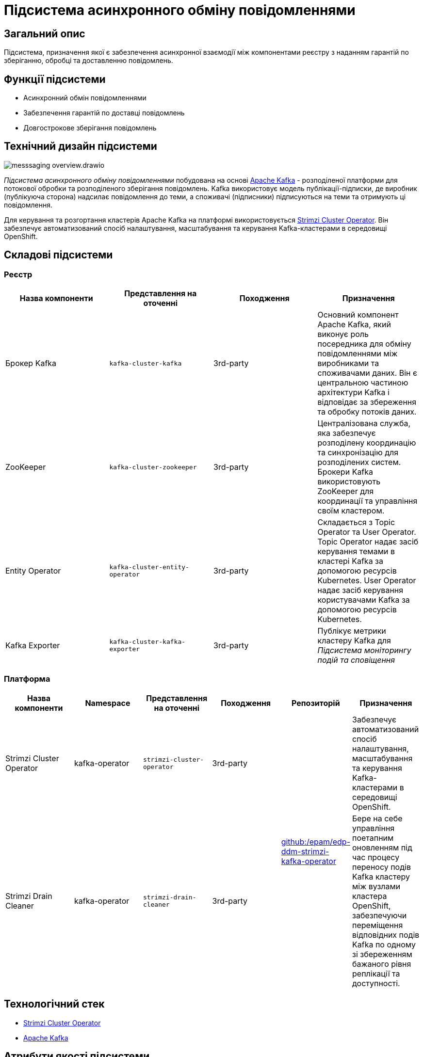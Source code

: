 //:imagesdir: ../../../../../images
= Підсистема асинхронного обміну повідомленнями

== Загальний опис

Підсистема, призначення якої є забезпечення асинхронної взаємодії між компонентами реєстру з наданням гарантій по зберіганню, обробці та доставленню повідомлень.

== Функції підсистеми

* Асинхронний обмін повідомленнями
* Забезпечення гарантій по доставці повідомлень
* Довгострокове зберігання повідомлень

== Технічний дизайн підсистеми

image::architecture/registry/operational/messaging/messsaging-overview.drawio.svg[float="center",align="center"]

_Підсистема асинхронного обміну повідомленнями_ побудована на основі https://kafka.apache.org/[Apache Kafka] - розподіленої платформи для потокової обробки та розподіленого зберігання повідомлень. Kafka використовує модель публікації-підписки, де виробник (публікуюча сторона) надсилає повідомлення до теми, а споживачі (підписники) підписуються на теми та отримують ці повідомлення.

Для керування та розгортання кластерів Apache Kafka на платформі використовується https://strimzi.io/[Strimzi Cluster Operator]. Він забезпечує автоматизований спосіб налаштування, масштабування та керування Kafka-кластерами в середовищі OpenShift.

== Складові підсистеми

=== Реєстр
|===
|Назва компоненти|Представлення на оточенні|Походження|Призначення

|Брокер Kafka
|`kafka-cluster-kafka`
|3rd-party
|Основний компонент Apache Kafka, який виконує роль посередника для обміну повідомленнями між виробниками та споживачами даних. Він є центральною частиною архітектури Kafka і відповідає за збереження та обробку потоків даних.

|ZooKeeper
|`kafka-cluster-zookeeper`
|3rd-party
|Централізована служба, яка забезпечує розподілену координацію та синхронізацію для розподілених систем. Брокери Kafka використовують ZooKeeper для координації та управління своїм кластером. 

|Entity Operator
|`kafka-cluster-entity-operator`
|3rd-party
|Складається з Topic Operator та User Operator. Topic Operator надає засіб керування темами в кластері Kafka за допомогою ресурсів Kubernetes. User Operator надає засіб керування користувачами Kafka за допомогою ресурсів Kubernetes.

|Kafka Exporter
|`kafka-cluster-kafka-exporter`
|3rd-party
|Публікує метрики кластеру Kafka для _Підсистема моніторингу подій та сповіщення_
|===

=== Платформа

|===
|Назва компоненти|Namespace|Представлення на оточенні|Походження|Репозиторій|Призначення

|Strimzi Cluster Operator
|kafka-operator
|`strimzi-cluster-operator`
|3rd-party
.2+|https://github.com/epam/edp-ddm-strimzi-kafka-operator[github:/epam/edp-ddm-strimzi-kafka-operator]
|Забезпечує автоматизований спосіб налаштування, масштабування та керування Kafka-кластерами в середовищі OpenShift.

|Strimzi Drain Cleaner
|kafka-operator
|`strimzi-drain-cleaner`
|3rd-party
|Бере на себе управління поетапним оновленням під час процесу переносу подів Kafka кластеру між вузлами кластера OpenShift, забезпечуючи переміщення відповідних подів Kafka по одному зі збереженням бажаного рівня реплікації та доступності.
|===

== Технологічний стек

* xref:arch:architecture/platform-technologies.adoc#strimzi-operator[Strimzi Cluster Operator]
* xref:arch:architecture/platform-technologies.adoc#kafka[Apache Kafka]

== Атрибути якості підсистеми

=== _Scalability_

_Підсистема асинхронного обміну повідомленнями_ може масштабуватися горизонтально, дозволяючи розподілене зберігання повідомлень та обробку великого обсягу даних. Вона може працювати на кластері з багатьма брокерами, що дозволяє розподіляти навантаження та забезпечувати високу доступність.

=== _Performance_

Kafka підтримує обробку повідомлень у реальному часі та аналіз потокових даних. Він дозволяє писати, читати та обробляти великі обсяги даних у режимі реального часу.

=== _Security_

Комунікація завжди шифрується за допомогою TLS для взаємодії між:

* Брокерами Kafka
* Вузлами ZooKeeper
* Операторами та брокерами Kafka
* Операторами та вузлами ZooKeeper
* Експортером Kafka

Також можна налаштувати шифрування TLS між брокерами Kafka та клієнтами.

Kafka використовує аутентифікацію для забезпечення безпечного підключення клієнта до кластеру Kafka. Також кластери Kafka використовують авторизацію для контролю дозволених операцій на брокерах Kafka конкретними клієнтами або користувачами.

=== _Observability_

_Підсистема асинхронного обміну повідомленнями_ підтримує журналювання вхідних запитів та збір метрик продуктивності для подальшого аналізу через веб-інтерфейси відповідних підсистем Платформи.

[TIP]
--
Детальніше з дизайном підсистем можна ознайомитись у відповідних розділах:

* xref:arch:architecture/platform/operational/logging/overview.adoc[]
* xref:arch:architecture/platform/operational/monitoring/overview.adoc[]
--

===  _Reliability_
Kafka забезпечує надійну доставку повідомлень, зберігаючи їх на диску та реплікуючи на кілька брокерів. Це дозволяє уникнути втрати даних навіть при відмовах окремих компонентів системи.

xref:architecture/platform/operational/backup-recovery/overview.adoc[Підсистема резервного копіювання та відновлення] включає у себе резервне копіювання файлових систем брокерів Kafka.